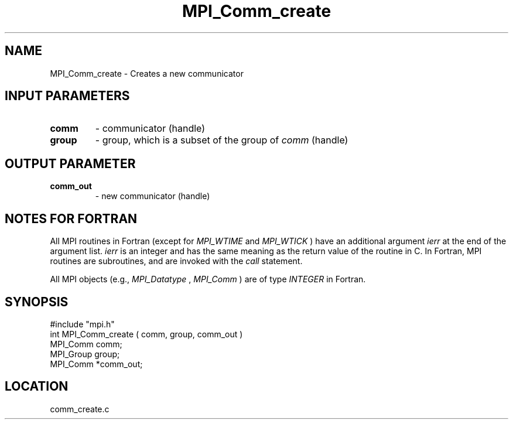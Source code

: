 .TH MPI_Comm_create 3 "12/21/1995" " " "MPI"
.SH NAME
MPI_Comm_create \- Creates a new communicator

.SH INPUT PARAMETERS
.PD 0
.TP
.B comm 
- communicator (handle) 
.PD 1
.PD 0
.TP
.B group 
- group, which is a subset of the group of 
.I comm
(handle) 
.PD 1

.SH OUTPUT PARAMETER
.PD 0
.TP
.B comm_out 
- new communicator (handle) 
.PD 1


.SH NOTES FOR FORTRAN
All MPI routines in Fortran (except for 
.I MPI_WTIME
and 
.I MPI_WTICK
) have
an additional argument 
.I ierr
at the end of the argument list.  
.I ierr
is an integer and has the same meaning as the return value of the routine
in C.  In Fortran, MPI routines are subroutines, and are invoked with the
.I call
statement.

All MPI objects (e.g., 
.I MPI_Datatype
, 
.I MPI_Comm
) are of type 
.I INTEGER
in Fortran.
.SH SYNOPSIS
.nf
#include "mpi.h"
int MPI_Comm_create ( comm, group, comm_out )
MPI_Comm  comm;
MPI_Group group;
MPI_Comm *comm_out;

.fi

.SH LOCATION
 comm_create.c
